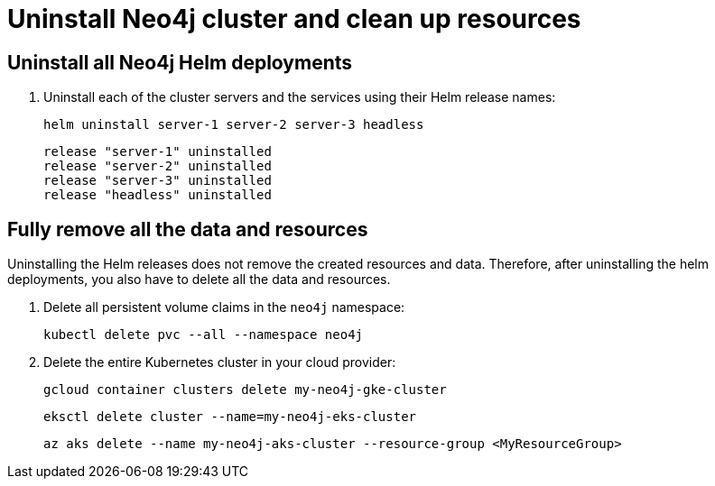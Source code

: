 :description: Uninstall the Neo4j cluster and clean up the resources. 
[role=enterprise-edition]
[[cc-uninstall-cleanup]]
= Uninstall Neo4j cluster and clean up resources


== Uninstall all Neo4j Helm deployments

. Uninstall each of the cluster servers and the services using their Helm release names:
+
[source, shell]
----
helm uninstall server-1 server-2 server-3 headless
----
+
[source, result, role=noheader]
----
release "server-1" uninstalled
release "server-2" uninstalled
release "server-3" uninstalled
release "headless" uninstalled
----

== Fully remove all the data and resources

Uninstalling the Helm releases does not remove the created resources and data.
Therefore, after uninstalling the helm deployments, you also have to delete all the data and resources.

. Delete all persistent volume claims in the `neo4j` namespace:
+
[source, shell]
----
kubectl delete pvc --all --namespace neo4j
----
. Delete the entire Kubernetes cluster in your cloud provider:
+
[.tabbed-example]
=====
[.include-with-gke]
======
[source, shell]
----
gcloud container clusters delete my-neo4j-gke-cluster
----
======

[.include-with-aws]
======

[source, shell]
----
eksctl delete cluster --name=my-neo4j-eks-cluster
----
======

[.include-with-azure]
======

[source, shell]
----
az aks delete --name my-neo4j-aks-cluster --resource-group <MyResourceGroup>
----
======
=====